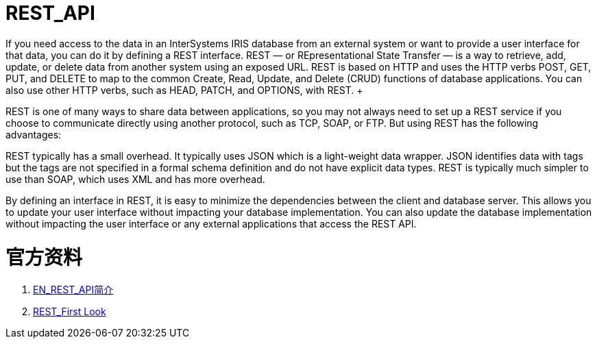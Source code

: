 
ifdef::env-github[]
:tip-caption: :bulb:
:note-caption: :information_source:
:important-caption: :heavy_exclamation_mark:
:caution-caption: :fire:
:warning-caption: :warning:
endif::[]
ifndef::imagesdir[:imagesdir: ../Img]

= REST_API +
If you need access to the data in an InterSystems IRIS database from an external system or want to provide a user interface for that data, you can do it by defining a REST interface. REST — or REpresentational State Transfer — is a way to retrieve, add, update, or delete data from another system using an exposed URL. REST is based on HTTP and uses the HTTP verbs POST, GET, PUT, and DELETE to map to the common Create, Read, Update, and Delete (CRUD) functions of database applications. You can also use other HTTP verbs, such as HEAD, PATCH, and OPTIONS, with REST. +

REST is one of many ways to share data between applications, so you may not always need to set up a REST service if you choose to communicate directly using another protocol, such as TCP, SOAP, or FTP. But using REST has the following advantages: +

REST typically has a small overhead. It typically uses JSON which is a light-weight data wrapper. JSON identifies data with tags but the tags are not specified in a formal schema definition and do not have explicit data types. REST is typically much simpler to use than SOAP, which uses XML and has more overhead. +

By defining an interface in REST, it is easy to minimize the dependencies between the client and database server. This allows you to update your user interface without impacting your database implementation. You can also update the database implementation without impacting the user interface or any external applications that access the REST API. +

= 官方资料 +

1. https://docs.intersystems.com/iris20212/csp/docbook/DocBook.UI.Page.cls?KEY=GREST_intro[EN_REST_API简介] +
2. https://docs.intersystems.com/iris20212/csp/docbook/DocBook.UI.Page.cls?KEY=AFL_rest[REST_First Look] +
